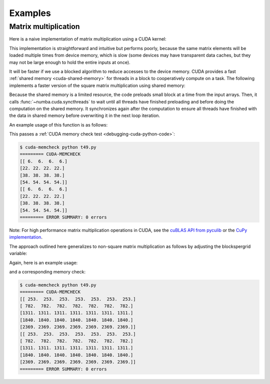 
========
Examples
========

.. _cuda-matmul:

Matrix multiplication
=====================

Here is a naive implementation of matrix multiplication using a CUDA kernel:

.. code-block:: python
  :linenos:

    @cuda.jit
    def matmul(A, B, C):
        """Perform square matrix multiplication of C = A * B
        """
        i, j = cuda.grid(2)
        if i < C.shape[0] and j < C.shape[1]:
            tmp = 0.
            for k in range(A.shape[1]):
                tmp += A[i, k] * B[k, j]
            C[i, j] = tmp


This implementation is straightforward and intuitive but performs poorly,
because the same matrix elements will be loaded multiple times from device
memory, which is slow (some devices may have transparent data caches, but
they may not be large enough to hold the entire inputs at once).

It will be faster if we use a blocked algorithm to reduce accesses to the
device memory.  CUDA provides a fast :ref:`shared memory <cuda-shared-memory>`
for threads in a block to cooperatively compute on a task.  The following
implements a faster version of the square matrix multiplication using shared memory:

.. code-block:: python
  :linenos:

    from numba import cuda, float32

    # Controls threads per block and shared memory usage.
    # The computation will be done on blocks of TPBxTPB elements.
    # TPB should not be larger than 32 in this example
    TPB = 16

    @cuda.jit
    def fast_matmul(A, B, C):
    """Based on corrected version by @RobertCrovella from https://stackoverflow.com/a/64198479/13697228
    """
        # Define an array in the shared memory
        # The size and type of the arrays must be known at compile time
        sA = cuda.shared.array(shape=(TPB, TPB), dtype=float32)
        sB = cuda.shared.array(shape=(TPB, TPB), dtype=float32)

        x, y = cuda.grid(2)

        tx = cuda.threadIdx.x
        ty = cuda.threadIdx.y
        bpg = cuda.gridDim.x    # blocks per grid

        # Each thread computes one element in the result matrix.
        # The dot product is chunked into dot products of TPB-long vectors.
        tmp = float32(0.)
        for i in range(bpg):
            # Preload data into shared memory
            sA[ty, tx] = 0
            sB[ty, tx] = 0
            if y < A.shape[0] and (tx+i*TPB) < A.shape[1]:
              sA[ty, tx] = A[y, tx + i * TPB]
            if x < B.shape[1] and (ty+i*TPB) < B.shape[0]:
                sB[ty, tx] = B[ty + i * TPB, x]

            # Wait until all threads finish preloading
            cuda.syncthreads()

            # Computes partial product on the shared memory
            for j in range(TPB):
                tmp += sA[ty, j] * sB[j, tx]

            # Wait until all threads finish computing
            cuda.syncthreads()
        if y < C.shape[0] and x < C.shape[1]:
            C[y, x] = tmp

Because the shared memory is a limited resource, the code preloads small
block at a time from the input arrays.  Then, it calls
:func:`~numba.cuda.syncthreads` to wait until all threads have finished
preloading and before doing the computation on the shared memory.
It synchronizes again after the computation to ensure all threads
have finished with the data in shared memory before overwriting it
in the next loop iteration.

An example usage of this function is as follows:

.. code-block:: python
  :linenos:

    x_h = np.arange(16).reshape([4,4])
    y_h = np.ones([4,4])
    z_h = np.zeros([4,4])

    x_d = cuda.to_device(x_h)
    y_d = cuda.to_device(y_h)
    z_d = cuda.to_device(z_h)

    TPB = 3
    threadsperblock = (TPB, TPB)
    blockspergrid_x = math.ceil(z_h.shape[0] / threadsperblock[0])
    blockspergrid_y = math.ceil(z_h.shape[1] / threadsperblock[1])
    blockspergrid = (blockspergrid_x, blockspergrid_y)

    fast_matmul[blockspergrid, threadsperblock](x_d, y_d, z_d)
    z_h = z_d.copy_to_host()
    print(z_h)
    print(x_h@y_h)

This passes a :ref:`CUDA memory check test <debugging-cuda-python-code>`:

.. code-block:: none

    $ cuda-memcheck python t49.py
    ========= CUDA-MEMCHECK
    [[ 6.  6.  6.  6.]
    [22. 22. 22. 22.]
    [38. 38. 38. 38.]
    [54. 54. 54. 54.]]
    [[ 6.  6.  6.  6.]
    [22. 22. 22. 22.]
    [38. 38. 38. 38.]
    [54. 54. 54. 54.]]
    ========= ERROR SUMMARY: 0 errors

Note: For high performance matrix multiplication operations in CUDA, see the `cuBLAS API from pyculib <http://pyculib.readthedocs.io/en/latest/cublas.html#pyculib.blas.Blas.gemm>`_ or the `CuPy implementation <https://docs.cupy.dev/en/stable/reference/generated/cupy.matmul.html>`_.

The approach outlined here generalizes to non-square matrix multiplication as follows by adjusting the blockspergrid variable:

Again, here is an example usage:

.. code-block:: python
  :linenos:

  x_h = np.arange(115).reshape([5,23])
  y_h = np.ones([23,7])
  z_h = np.zeros([5,7])

  x_d = cuda.to_device(x_h)
  y_d = cuda.to_device(y_h)
  z_d = cuda.to_device(z_h)

  #TPB must be an integer between 1 and 32
  TPB = 32
  threadsperblock = (TPB, TPB)
  grid_y_max = max(x_h.shape[0],y_h.shape[0])
  grid_x_max = max(x_h.shape[1],y_h.shape[1])
  blockspergrid_x = math.ceil(grid_x_max / threadsperblock[0])
  blockspergrid_y = math.ceil(grid_y_max / threadsperblock[1])
  blockspergrid = (blockspergrid_x, blockspergrid_y)

  fast_matmul[blockspergrid, threadsperblock](x_d, y_d, z_d)
  z_h = z_d.copy_to_host()
  print(z_h)
  print(x_h@y_h)

and a corresponding memory check:

.. code-block:: none

  $ cuda-memcheck python t49.py
  ========= CUDA-MEMCHECK
  [[ 253.  253.  253.  253.  253.  253.  253.]
  [ 782.  782.  782.  782.  782.  782.  782.]
  [1311. 1311. 1311. 1311. 1311. 1311. 1311.]
  [1840. 1840. 1840. 1840. 1840. 1840. 1840.]
  [2369. 2369. 2369. 2369. 2369. 2369. 2369.]]
  [[ 253.  253.  253.  253.  253.  253.  253.]
  [ 782.  782.  782.  782.  782.  782.  782.]
  [1311. 1311. 1311. 1311. 1311. 1311. 1311.]
  [1840. 1840. 1840. 1840. 1840. 1840. 1840.]
  [2369. 2369. 2369. 2369. 2369. 2369. 2369.]]
  ========= ERROR SUMMARY: 0 errors
